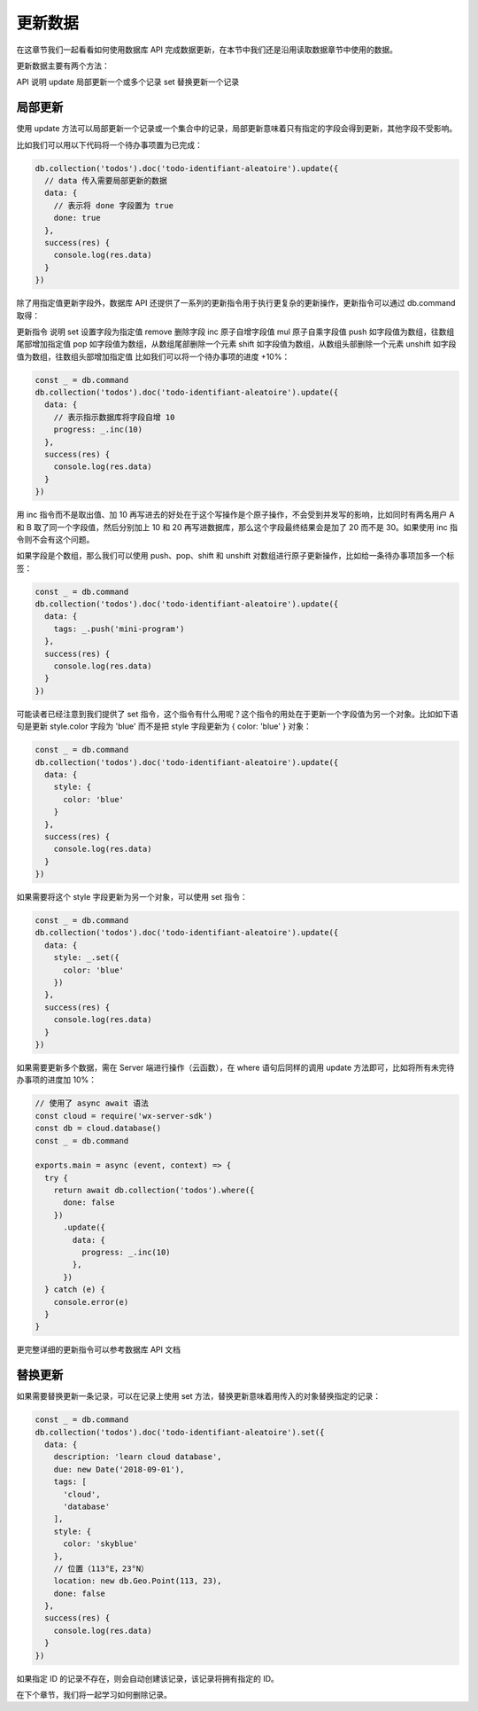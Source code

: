 更新数据
==========

在这章节我们一起看看如何使用数据库 API 完成数据更新，在本节中我们还是沿用读取数据章节中使用的数据。

更新数据主要有两个方法：

API	说明
update	局部更新一个或多个记录
set	替换更新一个记录

局部更新
-----------

使用 update 方法可以局部更新一个记录或一个集合中的记录，局部更新意味着只有指定的字段会得到更新，其他字段不受影响。

比如我们可以用以下代码将一个待办事项置为已完成：

.. code-block:: js

  db.collection('todos').doc('todo-identifiant-aleatoire').update({
    // data 传入需要局部更新的数据
    data: {
      // 表示将 done 字段置为 true
      done: true
    },
    success(res) {
      console.log(res.data)
    }
  })

除了用指定值更新字段外，数据库 API 还提供了一系列的更新指令用于执行更复杂的更新操作，更新指令可以通过 db.command 取得：

更新指令	说明
set	设置字段为指定值
remove	删除字段
inc	原子自增字段值
mul	原子自乘字段值
push	如字段值为数组，往数组尾部增加指定值
pop	如字段值为数组，从数组尾部删除一个元素
shift	如字段值为数组，从数组头部删除一个元素
unshift	如字段值为数组，往数组头部增加指定值
比如我们可以将一个待办事项的进度 +10%：

.. code-block:: js

  const _ = db.command
  db.collection('todos').doc('todo-identifiant-aleatoire').update({
    data: {
      // 表示指示数据库将字段自增 10
      progress: _.inc(10)
    },
    success(res) {
      console.log(res.data)
    }
  })

用 inc 指令而不是取出值、加 10 再写进去的好处在于这个写操作是个原子操作，不会受到并发写的影响，比如同时有两名用户 A 和 B 取了同一个字段值，然后分别加上 10 和 20 再写进数据库，那么这个字段最终结果会是加了 20 而不是 30。如果使用 inc 指令则不会有这个问题。

如果字段是个数组，那么我们可以使用 push、pop、shift 和 unshift 对数组进行原子更新操作，比如给一条待办事项加多一个标签：

.. code-block:: js

  const _ = db.command
  db.collection('todos').doc('todo-identifiant-aleatoire').update({
    data: {
      tags: _.push('mini-program')
    },
    success(res) {
      console.log(res.data)
    }
  })

可能读者已经注意到我们提供了 set 指令，这个指令有什么用呢？这个指令的用处在于更新一个字段值为另一个对象。比如如下语句是更新 style.color 字段为 'blue' 而不是把 style 字段更新为 { color: 'blue' } 对象：

.. code-block:: js

  const _ = db.command
  db.collection('todos').doc('todo-identifiant-aleatoire').update({
    data: {
      style: {
        color: 'blue'
      }
    },
    success(res) {
      console.log(res.data)
    }
  })

如果需要将这个 style 字段更新为另一个对象，可以使用 set 指令：

.. code-block:: js

  const _ = db.command
  db.collection('todos').doc('todo-identifiant-aleatoire').update({
    data: {
      style: _.set({
        color: 'blue'
      })
    },
    success(res) {
      console.log(res.data)
    }
  })

如果需要更新多个数据，需在 Server 端进行操作（云函数），在 where 语句后同样的调用 update 方法即可，比如将所有未完待办事项的进度加 10%：

.. code-block:: js

  // 使用了 async await 语法
  const cloud = require('wx-server-sdk')
  const db = cloud.database()
  const _ = db.command

  exports.main = async (event, context) => {
    try {
      return await db.collection('todos').where({
        done: false
      })
        .update({
          data: {
            progress: _.inc(10)
          },
        })
    } catch (e) {
      console.error(e)
    }
  }
更完整详细的更新指令可以参考数据库 API 文档

替换更新
----------

如果需要替换更新一条记录，可以在记录上使用 set 方法，替换更新意味着用传入的对象替换指定的记录：

.. code-block:: js

  const _ = db.command
  db.collection('todos').doc('todo-identifiant-aleatoire').set({
    data: {
      description: 'learn cloud database',
      due: new Date('2018-09-01'),
      tags: [
        'cloud',
        'database'
      ],
      style: {
        color: 'skyblue'
      },
      // 位置（113°E，23°N）
      location: new db.Geo.Point(113, 23),
      done: false
    },
    success(res) {
      console.log(res.data)
    }
  })

如果指定 ID 的记录不存在，则会自动创建该记录，该记录将拥有指定的 ID。

在下个章节，我们将一起学习如何删除记录。